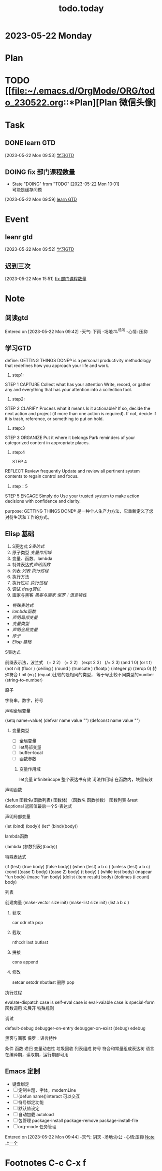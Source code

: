 #+TITLE:todo.today
#+STARTUP: indent
#+STARTUP:overview
#+STARTUP: showeverything

* 2023-05-22 Monday

* Plan
* TODO [[file:~/.emacs.d/OrgMode/ORG/todo_230522.org::*Plan][Plan 微信头像]
* Task
** DONE learn GTD
:LOGBOOK:
CLOCK: [2023-05-22 Mon 09:53]--[2023-05-22 Mon 09:54] =>  0:01
:END:
[2023-05-22 Mon 09:53]
[[file:~/.emacs.d/OrgMode/ORG/todo_230522.org::*学习GTD][学习GTD]]
** DOING fix 部门课程数量
- State "DOING"      from "TODO"       [2023-05-22 Mon 10:01] \\
  可能是缓存问题
[2023-05-22 Mon 09:59]
[[file:~/.emacs.d/OrgMode/ORG/todo_230522.org::*learn GTD][learn GTD]]
* Event
**  leanr gtd
:LOGBOOK:
CLOCK: [2023-05-22 Mon 09:53]--[2023-05-22 Mon 09:53] =>  0:00
:END:
[2023-05-22 Mon 09:52]
[[file:~/.emacs.d/OrgMode/ORG/todo_230522.org::*学习GTD][学习GTD]]
** 迟到三次
[2023-05-22 Mon 15:51]
[[file:~/.emacs.d/OrgMode/ORG/todo_230522.org::*fix 部门课程数量][fix 部门课程数量]]
* Note
** 阅读gtd
Entered on [2023-05-22 Mon 09:42]
-天气: 下雨
-场地:%^{场所}
-心情: 压抑
** 学习GTD
define:
GETTING THINGS DONE® is a personal productivity methodology that redefines how you approach your life and work.
1) step1:
STEP 1
CAPTURE
Collect what has your attention
Write, record, or gather any and everything that has your attention into a collection tool.
2) step2:

STEP 2
CLARIFY
Process what it means
Is it actionable? If so, decide the next action and project (if more than one action is required). If not, decide if it is trash, reference, or something to put on hold.

3) step:3
STEP 3
ORGANIZE
Put it where it belongs
Park reminders of your categorized content in appropriate places.

4) step:4

   STEP 4
REFLECT
Review frequently
Update and review all pertinent system contents to regain control and focus.

5) step：5
STEP 5
ENGAGE
Simply do
Use your trusted system to make action decisions with confidence and clarity.

purpose:
GETTING THINGS DONE® 是一种个人生产力方法，它重新定义了您对待生活和工作的方式。

** Elisp 基础
1. S表达式 [[*S表达式][S表达式]]
2. 原子类型[[*变量作用域][ 变量作用域]]
3. 变量、函数、lambda
4. 特殊表达式[[*声明函数][声明函数]]
5. 列表  [[*列表][列表]]  [[*执行过程][执行过程]]
6. 执行方法
7. 执行过程 [[*执行过程][执行过程]]
8. 调试 [[*调试][deug调试]]
9. 画家与黑客 [[*黑客与画家 保罗：语言特性][黑客与画家 保罗：语言特性]]

- [[*特殊表达式][特殊表达式]]
- [[*lambda函数][lambda函数]]
- [[*声明局部变量][声明局部变量]]
- [[*变量类型][变量类型]]
- [[*声明全局变量][声明全局变量]]
- [[*原子][原子]]
- [[*Elisp 基础][Elisp 基础]]


***** S表达式
前缀表示法，波兰式
（+ 2 2）
 (= 2 2)
（expt 2 3）
(/= 2 3)
(and 1 0)
(or t t)
(not nil)
(floor )
(ceiling )
(round )
(truncate )
(floatp )
(integer p)
(zerop 0)
特殊符合 t nil
(eq ) (equal )比较的是相同的类型， 等于号比较不同类型的number
(string-to-number)
***** 原子
字符串，数字，符号

***** 声明全局变量
(setq name=value)
(defvar name value "")
(defconst name value "")

****** 变量类型
- [ ] 全局变量
- [ ] let局部变量
- [ ] buffer-local
- [ ] 函数参数

******* 变量作用域
let变量
infiniteScope 整个表达书有效
词法作用域 在函数内，块里有效
***** 声明函数
(defun 函数名(函数列表) 函数体)
（函数名 函数参数）
函数列表 &rest &optional
返回值最后一个S-表达式

***** 声明局部变量
(let (bind) (body))
(let* (bind)(body))

***** lambda函数
(lambda (参数列表)(body))

***** 特殊表达式
(if (test) (true body) (false body))
(when (test) a b c )
(unless (test) a b c)
(cond ((case 1) body) ((case 2) body) (t body) )
(while test body)
(mapcar 'fun body)
(mapc 'fun body)
(dolist (item result) body)
(dotimes (i count) body)

***** 列表
创建向量
(make-vector size init)
(make-list size init)
(list a b c )

****** 获取
car
cdr
nth
pop
****** 截取
nthcdr
last
butlast
****** 拼接
cons append
****** 修改
SCHEDULED: <2023-05-22 Mon>
setcar
setcdr
nbutlast 删除
pop

***** 执行过程
evalate-dispatch
case is self-eval
case is eval-vaiable
case is special-form
     函数调用
     宏展开
     特殊规则

***** 调试
default-debug
debugger-on-entry
debugger-on-exist
(debug)
edebug

***** 黑客与画家 保罗：语言特性
条件
函数
递归
变量动态性
垃圾回收
列表组成
符号
符合和常量组成表达树
语言在编译期，读取期，运行期都可用
** Emacs 定制
 - 键盘绑定
 - [ ] 定制主题，字体，modernLine
 - [ ] (defun name()interact 可以交互
 - [ ] 符号绑定功能
 - [ ] 默认值设定
 - [ ] 自动加载 autoload
 - [ ] 包管理 package-install package-remove package-install-file
 - [ ] org-mode 任务管理


Entered on [2023-05-22 Mon 09:44]
-天气: 阴天
-场地:办公
-心情:压抑
 [[file:~/.emacs.d/OrgMode/ORG/todo_230522.org::*Note][Note]][[file:todo_230518.org][上一个]]

* Footnotes C-c C-x f
